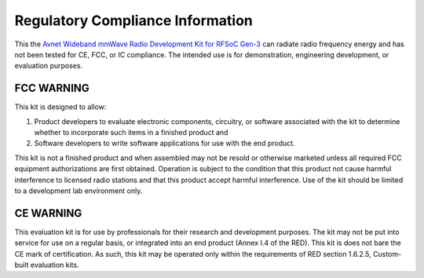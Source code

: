 Regulatory Compliance Information
===================================

This the `Avnet Wideband mmWave Radio Development Kit for RFSoC Gen-3 <https://www.avnet.com/rfsoc-mmw>`_ can radiate radio frequency energy and has not been tested for CE, FCC, or IC compliance. The intended use is for demonstration, engineering development, or evaluation purposes.

.. image:: images_system_setup/zcu208_dtrx2_kit.png

FCC WARNING
-----------
This kit is designed to allow:
 
(1) Product developers to evaluate electronic components, circuitry, or software associated with the kit to determine whether to incorporate such items in a finished product and
 
(2) Software developers to write software applications for use with the end product. 

This kit is not a finished product and when assembled may not be resold or otherwise marketed unless all required FCC equipment authorizations are first obtained. Operation is subject to the condition that this product not cause harmful interference to licensed radio stations and that this product accept harmful interference. Use of the kit should be limited to a development lab environment only.

CE WARNING
-----------
This evaluation kit is for use by professionals for their research and development purposes. The kit may not be put into service for use on a regular basis, or integrated into an end product (Annex I.4 of the RED). This kit is does not bare the CE mark of certification. As such, this kit may be operated only within the requirements of RED section 1.6.2.5, Custom-built evaluation kits.